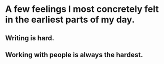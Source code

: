 * A few feelings I most concretely felt in the earliest parts of my day.
** Writing is hard.
** Working with people is always the hardest.